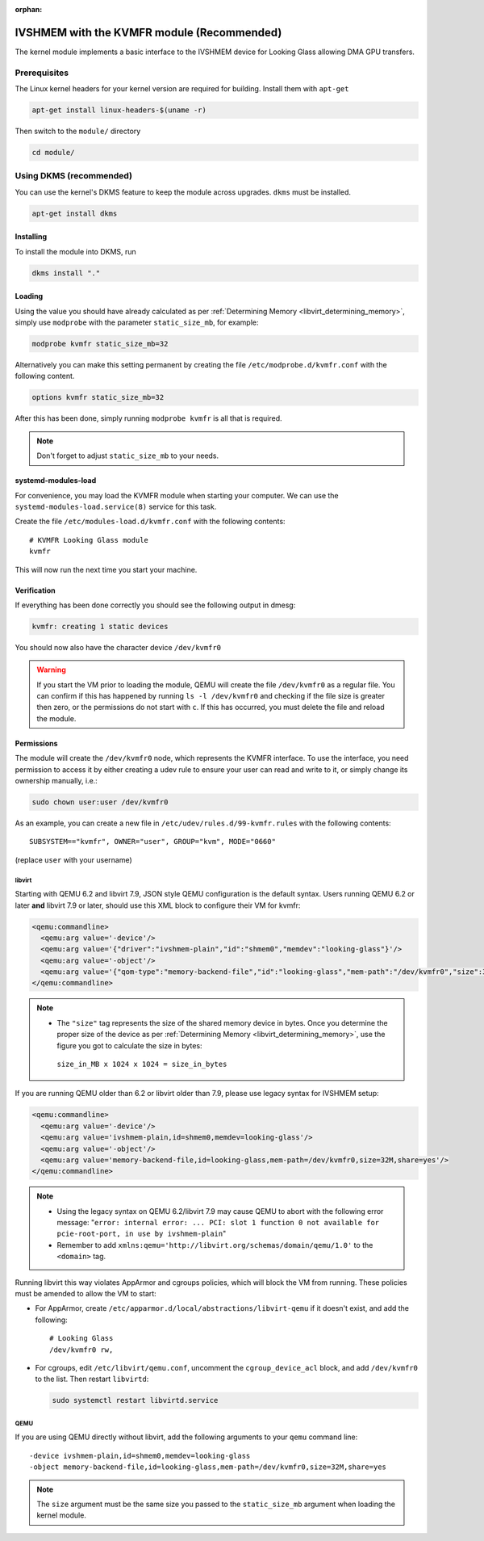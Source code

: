 :orphan:
.. _ivshmem_kvmfr:

IVSHMEM with the KVMFR module (Recommended)
###########################################

The kernel module implements a basic interface to the IVSHMEM device
for Looking Glass allowing DMA GPU transfers.

.. _ivshmem_kvmfr_prereq:

Prerequisites
-------------

The Linux kernel headers for your kernel version are required for building.
Install them with ``apt-get``

.. code:: bash

   apt-get install linux-headers-$(uname -r)

Then switch to the ``module/`` directory

.. code:: bash

   cd module/

.. _ivshmem_kvmfr_dkms:

Using DKMS (recommended)
------------------------

You can use the kernel's DKMS feature to keep the module across upgrades.
``dkms`` must be installed.

.. code:: bash

   apt-get install dkms

.. _ivshmem_kvmfr_installing:

Installing
~~~~~~~~~~

To install the module into DKMS, run

.. code:: bash

   dkms install "."

.. _ivshmem_kvmfr_loading:

Loading
~~~~~~~

Using the value you should have already calculated as per
:ref:`Determining Memory <libvirt_determining_memory>`, simply use
``modprobe`` with the parameter ``static_size_mb``, for example:

.. code:: bash

   modprobe kvmfr static_size_mb=32

Alternatively you can make this setting permanent by creating the file
``/etc/modprobe.d/kvmfr.conf`` with the following content.

.. code:: text

   options kvmfr static_size_mb=32

After this has been done, simply running ``modprobe kvmfr`` is all that is
required.

.. note::

   Don't forget to adjust ``static_size_mb`` to your needs.

.. _ivshmem_kvmfr_systemd:

systemd-modules-load
~~~~~~~~~~~~~~~~~~~~

For convenience, you may load the KVMFR module when starting your computer.
We can use the ``systemd-modules-load.service(8)`` service for this task.

Create the file ``/etc/modules-load.d/kvmfr.conf`` with the following
contents::

   # KVMFR Looking Glass module
   kvmfr

This will now run the next time you start your machine.

.. _ivshmem_kvmfr_verification:

Verification
~~~~~~~~~~~~

If everything has been done correctly you should see the following output in
dmesg:

.. code:: text

   kvmfr: creating 1 static devices

You should now also have the character device ``/dev/kvmfr0``

.. warning::

   If you start the VM prior to loading the module, QEMU will create the file
   ``/dev/kvmfr0`` as a regular file. You can confirm if this has happened by
   running ``ls -l /dev/kvmfr0`` and checking if the file size is greater then
   zero, or the permissions do not start with ``c``. If this has occurred, you
   must delete the file and reload the module.

.. _ivhsmem_kvmfr_permissions:

Permissions
~~~~~~~~~~~

The module will create the ``/dev/kvmfr0`` node, which represents the KVMFR
interface. To use the interface, you need permission to access it by either
creating a udev rule to ensure your user can read and write to it, or simply
change its ownership manually, i.e.:

.. code:: bash

   sudo chown user:user /dev/kvmfr0

As an example, you can create a new file in ``/etc/udev/rules.d/99-kvmfr.rules``
with the following contents::

   SUBSYSTEM=="kvmfr", OWNER="user", GROUP="kvm", MODE="0660"

(replace ``user`` with your username)

.. _ivshmem_kvmfr_libvirt:

libvirt
^^^^^^^

Starting with QEMU 6.2 and libvirt 7.9, JSON style QEMU configuration is the
default syntax. Users running QEMU 6.2 or later **and** libvirt 7.9 or later,
should use this XML block to configure their VM for kvmfr:

.. code:: xml

   <qemu:commandline>
     <qemu:arg value='-device'/>
     <qemu:arg value='{"driver":"ivshmem-plain","id":"shmem0","memdev":"looking-glass"}'/>
     <qemu:arg value='-object'/>
     <qemu:arg value='{"qom-type":"memory-backend-file","id":"looking-glass","mem-path":"/dev/kvmfr0","size":33554432,"share":true}'/>
   </qemu:commandline>

.. note::

   -  The ``"size"`` tag represents the size of the shared memory device in
      bytes. Once you determine the proper size of the device as per
      :ref:`Determining Memory <libvirt_determining_memory>`, use the figure you
      got to calculate the size in bytes:

     ``size_in_MB x 1024 x 1024 = size_in_bytes``

If you are running QEMU older than 6.2 or libvirt older than 7.9, please use
legacy syntax for IVSHMEM setup:

.. code:: xml

   <qemu:commandline>
     <qemu:arg value='-device'/>
     <qemu:arg value='ivshmem-plain,id=shmem0,memdev=looking-glass'/>
     <qemu:arg value='-object'/>
     <qemu:arg value='memory-backend-file,id=looking-glass,mem-path=/dev/kvmfr0,size=32M,share=yes'/>
   </qemu:commandline>

.. note::

   -  Using the legacy syntax on QEMU 6.2/libvirt 7.9 may cause QEMU to
      abort with the following error message:
      "``error: internal error: ... PCI: slot 1 function 0 not available for pcie-root-port, in use by ivshmem-plain``"

   -  Remember to add ``xmlns:qemu='http://libvirt.org/schemas/domain/qemu/1.0'``
      to the ``<domain>`` tag.

Running libvirt this way violates AppArmor and cgroups policies, which will
block the VM from running. These policies must be amended to allow the VM
to start:

- For AppArmor, create ``/etc/apparmor.d/local/abstractions/libvirt-qemu`` if
  it doesn't exist, and add the following::

     # Looking Glass
     /dev/kvmfr0 rw,

- For cgroups, edit ``/etc/libvirt/qemu.conf``, uncomment the
  ``cgroup_device_acl`` block, and add ``/dev/kvmfr0`` to the list.
  Then restart ``libvirtd``:

  .. code:: bash

   sudo systemctl restart libvirtd.service

.. _ivshmem_kvmfr_qemu:

QEMU
^^^^

If you are using QEMU directly without libvirt, add the following arguments to your
``qemu`` command line::

   -device ivshmem-plain,id=shmem0,memdev=looking-glass
   -object memory-backend-file,id=looking-glass,mem-path=/dev/kvmfr0,size=32M,share=yes

.. note::

   The ``size`` argument must be the same size you passed
   to the ``static_size_mb`` argument when loading the kernel module.

